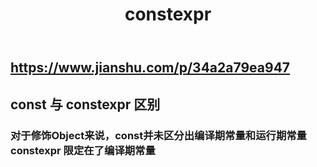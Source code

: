 #+TITLE: constexpr

** https://www.jianshu.com/p/34a2a79ea947
** const 与 constexpr 区别
*** 对于修饰Object来说，const并未区分出编译期常量和运行期常量 constexpr 限定在了编译期常量
